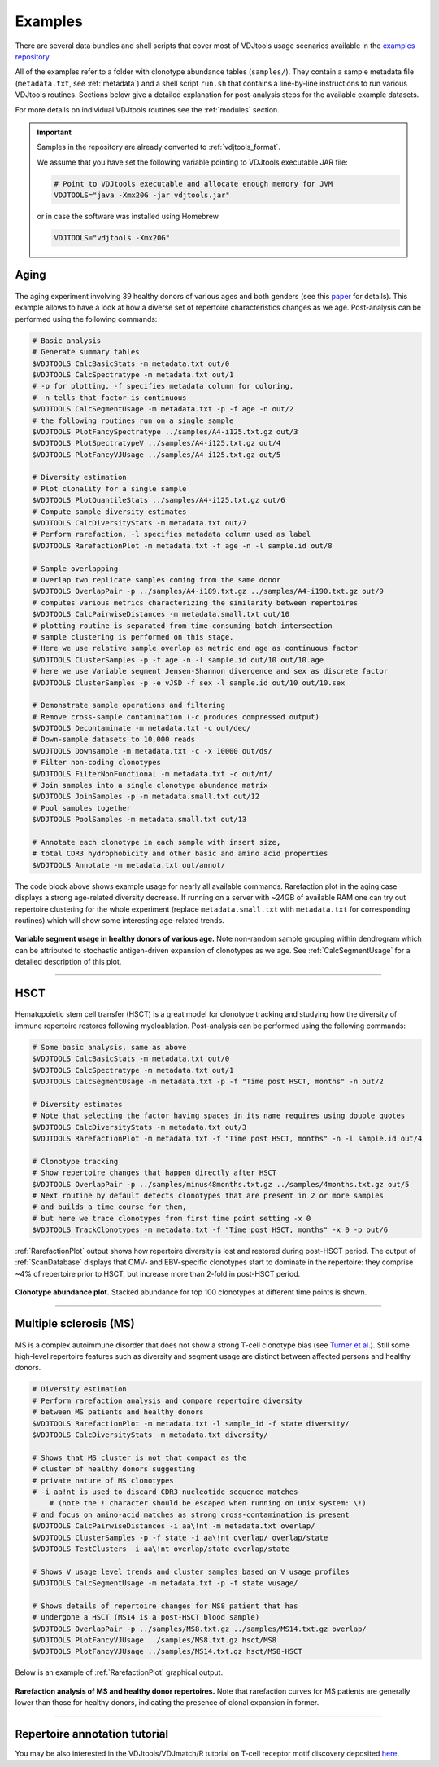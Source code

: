 Examples
--------

There are several data bundles and shell scripts that cover most of
VDJtools usage scenarios available in the 
`examples repository <https://github.com/mikessh/vdjtools-examples>`__.

All of the examples refer to a folder with clonotype abundance tables 
(``samples/``). They contain a sample metadata file (``metadata.txt``, 
see :ref:`metadata`) and a shell script ``run.sh`` that contains a line-by-line
instructions to run various VDJtools routines. Sections below give
a detailed explanation for post-analysis steps for the available 
example datasets.

For more details on individual VDJtools routines see the :ref:`modules` section.

.. important:: 
    Samples in the repository are already converted to :ref:`vdjtools_format`. 

    We assume that you have set the following variable pointing to VDJtools executable JAR file:

    .. code-block:: bash

        # Point to VDJtools executable and allocate enough memory for JVM
        VDJTOOLS="java -Xmx20G -jar vdjtools.jar"

    or in case the software was installed using Homebrew

    .. code-block:: bash

        VDJTOOLS="vdjtools -Xmx20G"

Aging
^^^^^

.. figure:: _static/images/age-logo.jpg
    :align: center

The aging experiment involving 39 healthy donors of various ages and
both genders (see this
`paper <http://www.jimmunol.org/cgi/pmidlookup?view=long&pmid=24510963>`__
for details). This example allows to have a look at how a diverse set of
repertoire characteristics changes as we age. Post-analysis
can be performed using the following commands:

.. code-block:: bash

    # Basic analysis
    # Generate summary tables
    $VDJTOOLS CalcBasicStats -m metadata.txt out/0
    $VDJTOOLS CalcSpectratype -m metadata.txt out/1
    # -p for plotting, -f specifies metadata column for coloring, 
    # -n tells that factor is continuous
    $VDJTOOLS CalcSegmentUsage -m metadata.txt -p -f age -n out/2
    # the following routines run on a single sample
    $VDJTOOLS PlotFancySpectratype ../samples/A4-i125.txt.gz out/3
    $VDJTOOLS PlotSpectratypeV ../samples/A4-i125.txt.gz out/4
    $VDJTOOLS PlotFancyVJUsage ../samples/A4-i125.txt.gz out/5

    # Diversity estimation    
    # Plot clonality for a single sample
    $VDJTOOLS PlotQuantileStats ../samples/A4-i125.txt.gz out/6
    # Compute sample diversity estimates
    $VDJTOOLS CalcDiversityStats -m metadata.txt out/7
    # Perform rarefaction, -l specifies metadata column used as label
    $VDJTOOLS RarefactionPlot -m metadata.txt -f age -n -l sample.id out/8

    # Sample overlapping
    # Overlap two replicate samples coming from the same donor
    $VDJTOOLS OverlapPair -p ../samples/A4-i189.txt.gz ../samples/A4-i190.txt.gz out/9
    # computes various metrics characterizing the similarity between repertoires
    $VDJTOOLS CalcPairwiseDistances -m metadata.small.txt out/10
    # plotting routine is separated from time-consuming batch intersection
    # sample clustering is performed on this stage.
    # Here we use relative sample overlap as metric and age as continuous factor
    $VDJTOOLS ClusterSamples -p -f age -n -l sample.id out/10 out/10.age
    # here we use Variable segment Jensen-Shannon divergence and sex as discrete factor
    $VDJTOOLS ClusterSamples -p -e vJSD -f sex -l sample.id out/10 out/10.sex

    # Demonstrate sample operations and filtering
    # Remove cross-sample contamination (-c produces compressed output)
    $VDJTOOLS Decontaminate -m metadata.txt -c out/dec/
    # Down-sample datasets to 10,000 reads
    $VDJTOOLS Downsample -m metadata.txt -c -x 10000 out/ds/
    # Filter non-coding clonotypes
    $VDJTOOLS FilterNonFunctional -m metadata.txt -c out/nf/
    # Join samples into a single clonotype abundance matrix
    $VDJTOOLS JoinSamples -p -m metadata.small.txt out/12
    # Pool samples together
    $VDJTOOLS PoolSamples -m metadata.small.txt out/13

    # Annotate each clonotype in each sample with insert size,
    # total CDR3 hydrophobicity and other basic and amino acid properties
    $VDJTOOLS Annotate -m metadata.txt out/annot/

The code block above shows example usage for nearly all available commands. 
Rarefaction plot in the aging case displays a strong age-related diversity decrease. 
If running on a server with ~24GB of available RAM one can try out 
repertoire clustering for the whole experiment (replace ``metadata.small.txt`` with 
``metadata.txt`` for corresponding routines) which will show some interesting age-related 
trends.

.. figure:: _static/images/age-vusage.png
    :align: center
    :scale: 50 %
    
**Variable segment usage in healthy donors of various age.** Note non-random 
sample grouping within dendrogram which can be attributed to stochastic 
antigen-driven expansion of clonotypes as we age. See :ref:`CalcSegmentUsage` for a 
detailed description of this plot.

--------------

HSCT
^^^^

.. figure:: _static/images/hsct-logo.jpg
    :align: center

Hematopoietic stem cell transfer (HSCT) is a great model for clonotype tracking and 
studying how the diversity of immune repertoire restores following myeloablation.
Post-analysis can be performed using the following commands:

.. code-block:: bash

    # Some basic analysis, same as above
    $VDJTOOLS CalcBasicStats -m metadata.txt out/0
    $VDJTOOLS CalcSpectratype -m metadata.txt out/1
    $VDJTOOLS CalcSegmentUsage -m metadata.txt -p -f "Time post HSCT, months" -n out/2

    # Diversity estimates
    # Note that selecting the factor having spaces in its name requires using double quotes
    $VDJTOOLS CalcDiversityStats -m metadata.txt out/3
    $VDJTOOLS RarefactionPlot -m metadata.txt -f "Time post HSCT, months" -n -l sample.id out/4

    # Clonotype tracking
    # Show repertoire changes that happen directly after HSCT
    $VDJTOOLS OverlapPair -p ../samples/minus48months.txt.gz ../samples/4months.txt.gz out/5
    # Next routine by default detects clonotypes that are present in 2 or more samples
    # and builds a time course for them, 
    # but here we trace clonotypes from first time point setting -x 0
    $VDJTOOLS TrackClonotypes -m metadata.txt -f "Time post HSCT, months" -x 0 -p out/6 

:ref:`RarefactionPlot` output shows how repertoire diversity is lost and restored
during post-HSCT period. The output of :ref:`ScanDatabase` displays that
CMV- and EBV-specific clonotypes start to dominate in the repertoire:
they comprise ~4% of repertoire prior to HSCT, but increase more than
2-fold in post-HSCT period.

.. figure:: _static/images/hsct-stackplot.png
    :align: center
    :scale: 50 %

**Clonotype abundance plot.** Stacked abundance for top 100 clonotypes 
at different time points is shown.
    
--------------

Multiple sclerosis (MS)
^^^^^^^^^^^^^^^^^^^^^^^

.. figure:: _static/images/ms-logo.jpg
    :align: center

MS is a complex autoimmune disorder that does not 
show a strong T-cell clonotype bias (see 
`Turner et al. <http://www.nature.com/nri/journal/v6/n12/full/nri1977.html>`__).
Still some high-level repertoire features such as diversity and segment usage 
are distinct between affected persons and healthy donors.

.. code-block:: bash

    # Diversity estimation
    # Perform rarefaction analysis and compare repertoire diversity 
    # between MS patients and healthy donors
    $VDJTOOLS RarefactionPlot -m metadata.txt -l sample_id -f state diversity/
    $VDJTOOLS CalcDiversityStats -m metadata.txt diversity/

    # Shows that MS cluster is not that compact as the 
    # cluster of healthy donors suggesting 
    # private nature of MS clonotypes
    # -i aa!nt is used to discard CDR3 nucleotide sequence matches
	# (note the ! character should be escaped when running on Unix system: \!)
    # and focus on amino-acid matches as strong cross-contamination is present
    $VDJTOOLS CalcPairwiseDistances -i aa\!nt -m metadata.txt overlap/
    $VDJTOOLS ClusterSamples -p -f state -i aa\!nt overlap/ overlap/state
    $VDJTOOLS TestClusters -i aa\!nt overlap/state overlap/state

    # Shows V usage level trends and cluster samples based on V usage profiles    
    $VDJTOOLS CalcSegmentUsage -m metadata.txt -p -f state vusage/
    
    # Shows details of repertoire changes for MS8 patient that has
    # undergone a HSCT (MS14 is a post-HSCT blood sample)
    $VDJTOOLS OverlapPair -p ../samples/MS8.txt.gz ../samples/MS14.txt.gz overlap/
    $VDJTOOLS PlotFancyVJUsage ../samples/MS8.txt.gz hsct/MS8
    $VDJTOOLS PlotFancyVJUsage ../samples/MS14.txt.gz hsct/MS8-HSCT
    
Below is an example of :ref:`RarefactionPlot` graphical output.

.. figure:: _static/images/ms-rarefaction.png
    :align: center
    :scale: 50 %

**Rarefaction analysis of MS and healthy donor repertoires.** Note that 
rarefaction curves for MS patients are generally lower than those for healthy 
donors, indicating the presence of clonal expansion in former.
    
--------------

Repertoire annotation tutorial
^^^^^^^^^^^^^^^^^^^^^^^^^^^^^^

You may be also interested in the VDJtools/VDJmatch/R tutorial on T-cell receptor motif discovery deposited `here <https://github.com/antigenomics/scair-tutorial-2018>`__.